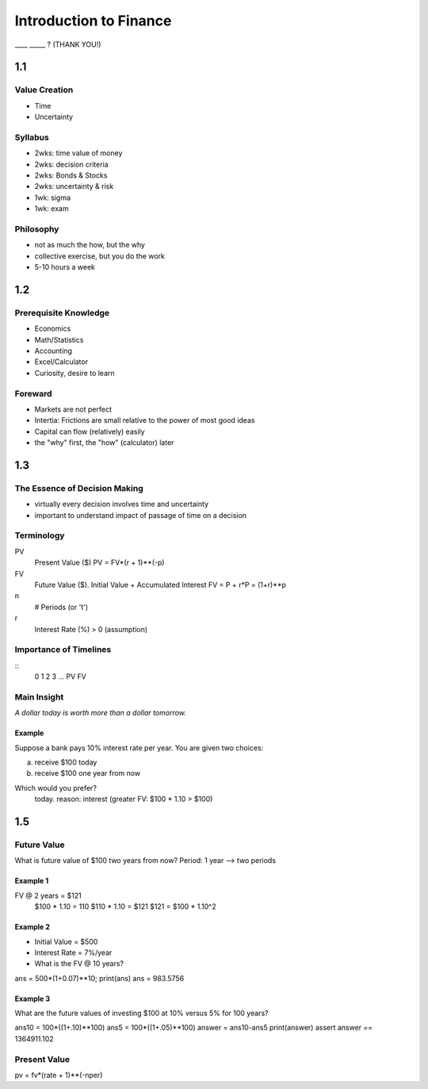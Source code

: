 Introduction to Finance
^^^^^^^^^^^^^^^^^^^^^^^
____ _____ ? (THANK YOU!)

1.1
++++
Value Creation
===============
- Time
- Uncertainty

Syllabus
=========
- 2wks: time value of money
- 2wks: decision criteria
- 2wks: Bonds & Stocks
- 2wks: uncertainty & risk
- 1wk: sigma
- 1wk: exam

Philosophy
===========
- not as much the how, but the why
- collective exercise, but you do the work
- 5-10 hours a week

1.2
+++
Prerequisite Knowledge
=======================
- Economics
- Math/Statistics
- Accounting
- Excel/Calculator
- Curiosity, desire to learn

Foreward
=========
- Markets are not perfect
- Intertia: Frictions are small relative to the power of most good ideas
- Capital can flow (relatively) easily

- the "why" first, the "how" (calculator) later

1.3
+++
The Essence of Decision Making
===============================
- virtually every decision involves time and uncertainty
- important to understand impact of passage of time on a decision

Terminology
============
PV
    Present Value ($)
    PV = FV*(r + 1)**(-p)
FV
    Future Value ($). Initial Value + Accumulated Interest
    FV = P + r*P = (1+r)**p
n
    # Periods (or 't')
r
    Interest Rate (%) > 0 (assumption)

Importance of Timelines
========================
:: 
  0   1   2   3   ...
  PV              FV

Main Insight
=============
*A dollar today is worth more than a dollar tomorrow.*

Example
--------
Suppose a bank pays 10% interest rate per year. You are given two choices:

a. receive $100 today
b. receive $100 one year from now

Which would you prefer?
    today. reason: interest (greater FV: $100 * 1.10 > $100)

1.5
+++
Future Value
=============
What is future value of $100 two years from now?
Period: 1 year --> two periods

Example 1
----------
FV @ 2 years = $121
  $100 * 1.10 = 110
  $110 * 1.10 = $121
  $121 = $100 * 1.10^2

Example 2
----------
- Initial Value = $500
- Interest Rate = 7%/year
- What is the FV @ 10 years?

ans = 500*(1+0.07)**10; print(ans)
ans = 983.5756

Example 3
-----------
What are the future values of investing $100 at 10% versus 5% for 100
years?

ans10 = 100*((1+.10)**100)
ans5 = 100*((1+.05)**100)
answer = ans10-ans5
print(answer)
assert answer == 1364911.102

Present Value
==============

pv = fv*(rate + 1)**(-nper)

